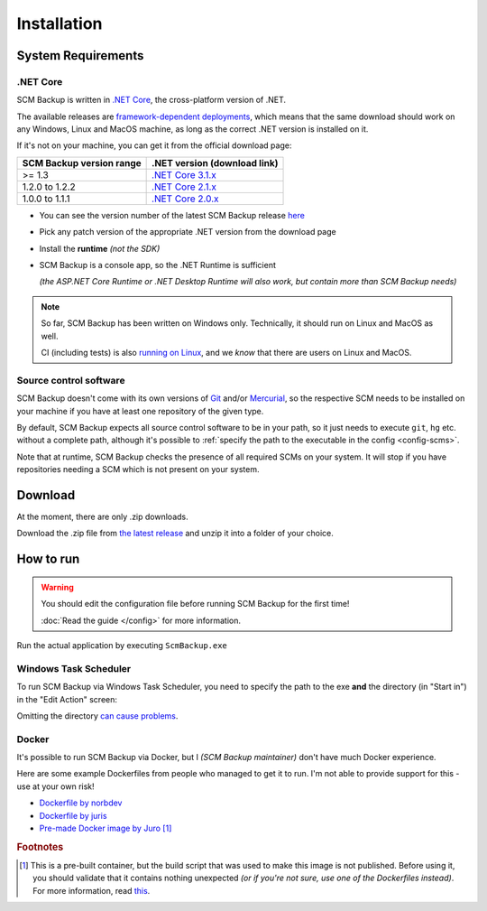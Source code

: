 Installation
============

.. _install-requirements:

System Requirements
-------------------

.NET Core
+++++++++

SCM Backup is written in `.NET Core <https://dotnet.microsoft.com/en-us/>`_, the cross-platform version of .NET.

The available releases are `framework-dependent deployments <https://docs.microsoft.com/en-us/dotnet/core/deploying/>`_, which means that the same download should work on any Windows, Linux and MacOS machine, as long as the correct .NET version is installed on it.

If it's not on your machine, you can get it from the official download page:

======================================  =================================================================================
SCM Backup version range                .NET version (download link)
======================================  =================================================================================
>= 1.3                                  `.NET Core 3.1.x <https://dotnet.microsoft.com/en-us/download/dotnet/3.1>`_
1.2.0 to 1.2.2                          `.NET Core 2.1.x <https://dotnet.microsoft.com/en-us/download/dotnet/2.1>`_
1.0.0 to 1.1.1                          `.NET Core 2.0.x <https://dotnet.microsoft.com/en-us/download/dotnet/2.0>`_
======================================  =================================================================================

- You can see the version number of the latest SCM Backup release `here <https://github.com/christianspecht/scm-backup/releases/latest>`_
- Pick any patch version of the appropriate .NET version from the download page
- Install the **runtime** *(not the SDK)*
- SCM Backup is a console app, so the .NET Runtime is sufficient

  *(the ASP.NET Core Runtime or .NET Desktop Runtime will also work, but contain more than SCM Backup needs)*


.. note::

    So far, SCM Backup has been written on Windows only. Technically, it should run on Linux and MacOS as well.
    
    CI (including tests) is also `running on Linux <https://github.com/christianspecht/scm-backup/actions/workflows/ci-linux.yml>`_, and we *know* that there are users on Linux and MacOS.


Source control software
+++++++++++++++++++++++

SCM Backup doesn't come with its own versions of `Git <https://git-scm.com/>`_ and/or `Mercurial <https://www.mercurial-scm.org/>`_, so the respective SCM needs to be installed on your machine if you have at least one repository of the given type.

By default, SCM Backup expects all source control software to be in your path, so it just needs to execute ``git``, ``hg`` etc. without a complete path, although it's possible to :ref:`specify the path to the executable in the config <config-scms>`.

Note that at runtime, SCM Backup checks the presence of all required SCMs on your system. It will stop if you have repositories needing a SCM which is not present on your system.


Download
--------

At the moment, there are only .zip downloads.

Download the .zip file from `the latest release <https://github.com/christianspecht/scm-backup/releases/latest>`_ and unzip it into a folder of your choice.


How to run
----------

.. warning::

    You should edit the configuration file before running SCM Backup for the first time!
    
    :doc:`Read the guide </config>` for more information.

Run the actual application by executing ``ScmBackup.exe`` 



Windows Task Scheduler
++++++++++++++++++++++

To run SCM Backup via Windows Task Scheduler, you need to specify the path to the exe **and** the directory (in "Start in") in the "Edit Action" screen:

.. image:: install-scheduler.png

Omitting the directory `can cause problems <https://github.com/christianspecht/scm-backup/issues/30>`_.


Docker
++++++

It's possible to run SCM Backup via Docker, but I *(SCM Backup maintainer)* don't have much Docker experience.

Here are some example Dockerfiles from people who managed to get it to run. I'm not able to provide support for this - use at your own risk!

- `Dockerfile by norbdev <https://github.com/christianspecht/scm-backup/issues/51>`_
- `Dockerfile by juris <https://github.com/christianspecht/scm-backup/issues/49#issuecomment-830032953>`_
- `Pre-made Docker image by Juro <https://hub.docker.com/r/juroapp/scm-backup>`_ [#prebuilt]_




.. rubric:: Footnotes

.. [#prebuilt] This is a pre-built container, but the build script that was used to make this image is not published. Before using it, you should validate that it contains nothing unexpected *(or if you're not sure, use one of the Dockerfiles instead)*. For more information, read `this <https://github.com/christianspecht/scm-backup/issues/67>`_.
